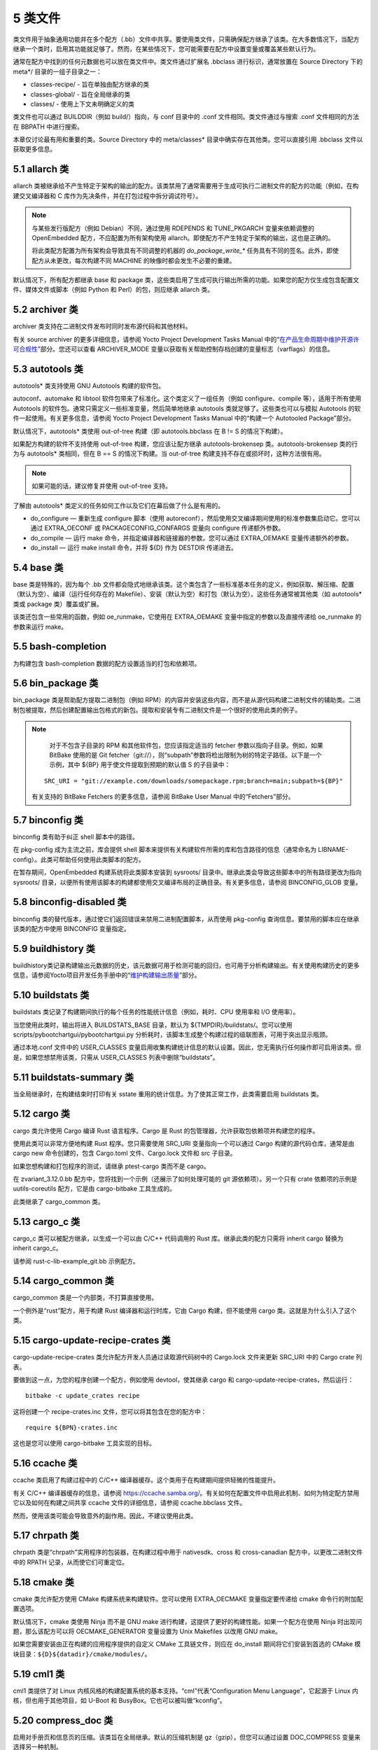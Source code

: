 .. _5_classes:

========
5 类文件
========

类文件用于抽象通用功能并在多个配方（.bb）文件中共享。要使用类文件，只需确保配方继承了该类。在大多数情况下，当配方继承一个类时，启用其功能就足够了。然而，在某些情况下，您可能需要在配方中设置变量或覆盖某些默认行为。

通常在配方中找到的任何元数据也可以放在类文件中。类文件通过扩展名
.bbclass 进行标识，通常放置在 Source Directory 下的 meta*/
目录的一组子目录之一：

- classes-recipe/ - 旨在单独由配方继承的类

- classes-global/ - 旨在全局继承的类

- classes/ - 使用上下文未明确定义的类

类文件也可以通过 BUILDDIR（例如 build/）指向，与 conf 目录中的 .conf
文件相同。类文件通过与搜索 .conf 文件相同的方法在 BBPATH 中进行搜索。

本章仅讨论最有用和重要的类。Source Directory 中的 meta/classes\*
目录中确实存在其他类。您可以直接引用 .bbclass 文件以获取更多信息。

5.1 allarch 类
===============

allarch
类被继承给不产生特定于架构的输出的配方。该类禁用了通常需要用于生成可执行二进制文件的配方的功能（例如，在构建交叉编译器和
C 库作为先决条件，并在打包过程中拆分调试符号）。

.. note:: 

    与某些发行版配方（例如 Debian）不同，通过使用 RDEPENDS 和
    TUNE_PKGARCH 变量来依赖调整的 OpenEmbedded
    配方，不应配置为所有架构使用
    allarch。即使配方不产生特定于架构的输出，这也是正确的。

    将此类配方配置为所有架构会导致具有不同调整的机器的 `do_package_write_\*`
    任务具有不同的签名。此外，即使配方从未更改，每次构建不同 MACHINE
    的映像时都会发生不必要的重建。

默认情况下，所有配方都继承 base 和 package
类，这些类启用了生成可执行输出所需的功能。如果您的配方仅生成包含配置文件、媒体文件或脚本（例如
Python 和 Perl）的包，则应继承 allarch 类。

5.2 archiver 类
================

archiver 类支持在二进制文件发布时同时发布源代码和其他材料。

有关 source archiver 的更多详细信息，请参阅 Yocto Project Development
Tasks Manual
中的“\ `在产品生命周期中维护开源许可合规性 <https://docs.yoctoproject.org/dev-manual/licenses.html#maintaining-open-source-license-compliance-during-your-product-s-lifecycle>`__\ ”部分。您还可以查看
ARCHIVER_MODE
变量以获取有关帮助控制存档创建的变量标志（varflags）的信息。

5.3 autotools 类
=================

autotools\* 类支持使用 GNU Autotools 构建的软件包。

autoconf、automake 和 libtool
软件包带来了标准化。这个类定义了一组任务（例如 configure、compile
等），适用于所有使用 Autotools
的软件包。通常只需定义一些标准变量，然后简单地继承 autotools
类就足够了。这些类也可以与模拟 Autotools
的软件一起使用。有关更多信息，请参阅 Yocto Project Development Tasks
Manual 中的“构建一个 Autotooled Package”部分。

默认情况下，autotools\* 类使用 out-of-tree 构建（即 autotools.bbclass 在
B != S 的情况下构建）。

如果配方构建的软件不支持使用 out-of-tree 构建，您应该让配方继承
autotools-brokensep 类。autotools-brokensep 类的行为与 autotools\*
类相同，但在 B == S 的情况下构建。当 out-of-tree
构建支持不存在或损坏时，这种方法很有用。

.. note:: 

   如果可能的话，建议修复并使用 out-of-tree 支持。

了解由 autotools\* 类定义的任务如何工作以及它们在幕后做了什么是有用的。

-  do_configure — 重新生成 configure 脚本（使用
   autoreconf），然后使用交叉编译期间使用的标准参数集启动它。您可以通过
   EXTRA_OECONF 或 PACKAGECONFIG_CONFARGS 变量向 configure
   传递额外参数。

-  do_compile — 运行 make 命令，并指定编译器和链接器的参数。您可以通过
   EXTRA_OEMAKE 变量传递额外的参数。

-  do_install — 运行 make install 命令，并将 ${D} 作为 DESTDIR
   传递进去。

5.4 base 类
============

base 类是特殊的，因为每个 .bb
文件都会隐式地继承该类。这个类包含了一些标准基本任务的定义，例如获取、解压缩、配置（默认为空）、编译（运行任何存在的
Makefile）、安装（默认为空）和打包（默认为空）。这些任务通常被其他类（如
autotools\* 类或 package 类）覆盖或扩展。

该类还包含一些常用的函数，例如 oe_runmake，它使用在 EXTRA_OEMAKE
变量中指定的参数以及直接传递给 oe_runmake 的参数来运行 make。

5.5 bash-completion
====================

为构建包含 bash-completion 数据的配方设置适当的打包和依赖项。

5.6 bin_package 类
====================

bin_package 类是帮助配方提取二进制包（例如
RPM）的内容并安装这些内容，而不是从源代码构建二进制文件的辅助类。二进制包被提取，然后创建配置输出包格式的新包。提取和安装专有二进制文件是一个很好的使用此类的例子。

.. note:: 

    对于不包含子目录的 RPM 和其他软件包，您应该指定适当的 fetcher
    参数以指向子目录。例如，如果 BitBake 使用的是 Git
    fetcher（git://），则“subpath”参数将检出限制为树的特定子路径。以下是一个示例，其中
    ${BP} 用于使文件提取到预期的默认值 S 的子目录中：

   ::

      SRC_URI = "git://example.com/downloads/somepackage.rpm;branch=main;subpath=${BP}"

   有关支持的 BitBake Fetchers 的更多信息，请参阅 BitBake User Manual
   中的“Fetchers”部分。

5.7 binconfig 类
=================

binconfig 类有助于纠正 shell 脚本中的路径。

在 pkg-config 成为主流之前，库会提供 shell
脚本来提供有关构建软件所需的库和包含路径的信息（通常命名为
LIBNAME-config）。此类可帮助任何使用此类脚本的配方。

在暂存期间，OpenEmbedded 构建系统将此类脚本安装到 sysroots/
目录中。继承此类会导致这些脚本中的所有路径更改为指向 sysroots/
目录，以便所有使用该脚本的构建都使用交叉编译布局的正确目录。有关更多信息，请参阅
BINCONFIG_GLOB 变量。

5.8 binconfig-disabled 类
==========================

binconfig 类的替代版本，通过使它们返回错误来禁用二进制配置脚本，从而使用
pkg-config 查询信息。要禁用的脚本应在继承该类的配方中使用 BINCONFIG
变量指定。

5.9 buildhistory 类
=====================

buildhistory类记录构建输出元数据的历史，该元数据可用于检测可能的回归，也可用于分析构建输出。有关使用构建历史的更多信息，请参阅Yocto项目开发任务手册中的“\ `维护构建输出质量 <https://docs.yoctoproject.org/dev-manual/build-quality.html#maintaining-build-output-quality>`__\ ”部分。

5.10 buildstats 类
====================

buildstats 类记录了构建期间执行的每个任务的性能统计信息（例如，耗时、CPU
使用率和 I/O 使用率）。

当您使用此类时，输出将进入 BUILDSTATS_BASE 目录，默认为
${TMPDIR}/buildstats/。您可以使用
scripts/pybootchartgui/pybootchartgui.py
分析耗时，该脚本生成整个构建过程的级联图表，可用于突出显示瓶颈。

通过本地.conf 文件中的 USER_CLASSES
变量启用收集构建统计信息的默认设置。因此，您无需执行任何操作即可启用该类。但是，如果您想禁用该类，只需从
USER_CLASSES 列表中删除“buildstats”。

5.11 buildstats-summary 类
============================

当全局继承时，在构建结束时打印有关 sstate
重用的统计信息。为了使其正常工作，此类需要启用 buildstats 类。

5.12 cargo 类
===============

cargo 类允许使用 Cargo 编译 Rust 语言程序。Cargo 是 Rust
的包管理器，允许获取包依赖项并构建您的程序。

使用此类可以非常方便地构建 Rust 程序。您只需要使用 SRC_URI
变量指向一个可以通过 Cargo 构建的源代码仓库，通常是由 cargo new
命令创建的，包含 Cargo.toml 文件、Cargo.lock 文件和 src 子目录。

如果您想构建和打包程序的测试，请继承 ptest-cargo 类而不是 cargo。

在 zvariant_3.12.0.bb 配方中，您将找到一个示例（还展示了如何处理可能的
git 源依赖项）。另一个只有 crate 依赖项的示例是 uutils-coreutils
配方，它是由 cargo-bitbake 工具生成的。

此类继承了 cargo_common 类。

5.13 cargo_c 类
================

cargo_c 类可以被配方继承，以生成一个可以由 C/C++ 代码调用的 Rust
库。继承此类的配方只需将 inherit cargo 替换为 inherit cargo_c。

请参阅 rust-c-lib-example_git.bb 示例配方。

5.14 cargo_common 类
======================

cargo_common 类是一个内部类，不打算直接使用。

一个例外是“rust”配方，用于构建 Rust 编译器和运行时库，它由 Cargo 构建，但不能使用 cargo 类。这就是为什么引入了这个类。


5.15 cargo-update-recipe-crates 类
====================================

cargo-update-recipe-crates 类允许配方开发人员通过读取源代码树中的
Cargo.lock 文件来更新 SRC_URI 中的 Cargo crate 列表。

要做到这一点，为您的程序创建一个配方，例如使用 devtool，使其继承 cargo
和 cargo-update-recipe-crates，然后运行：

::

   bitbake -c update_crates recipe

这将创建一个 recipe-crates.inc 文件，您可以将其包含在您的配方中：

::

   require ${BPN}-crates.inc

这也是您可以使用 cargo-bitbake 工具实现的目标。

5.16 ccache 类
================

ccache 类启用了构建过程中的 C/C++
编译器缓存。这个类用于在构建期间提供轻微的性能提升。

有关 C/C++ 编译器缓存的信息，请参阅
https://ccache.samba.org/。有关如何在配置文件中启用此机制、如何为特定配方禁用它以及如何在构建之间共享
ccache 文件的详细信息，请参阅 ccache.bbclass 文件。

然而，使用该类可能会导致意外的副作用。因此，不建议使用此类。

5.17 chrpath 类
=================

chrpath 类是“chrpath”实用程序的包装器，在构建过程中用于 nativesdk、cross
和 cross-canadian 配方中，以更改二进制文件中的 RPATH
记录，从而使它们可重定位。

5.18 cmake 类
===============

cmake 类允许配方使用 CMake 构建系统来构建软件。您可以使用 EXTRA_OECMAKE
变量指定要传递给 cmake 命令行的附加配置选项。

默认情况下，cmake 类使用 Ninja 而不是 GNU make
进行构建，这提供了更好的构建性能。如果一个配方在使用 Ninja
时出现问题，那么该配方可以将 OECMAKE_GENERATOR 变量设置为 Unix Makefiles
以改用 GNU make。

如果您需要安装由正在构建的应用程序提供的自定义 CMake 工具链文件，则应在
do_install 期间将它们安装到首选的 CMake
模块目录：\ ``${D}${datadir}/cmake/modules/``\ 。

5.19 cml1 类
==============

cml1 类提供了对 Linux
内核风格的构建配置系统的基本支持。“cml”代表“Configuration Menu
Language”，它起源于 Linux 内核，但也用于其他项目，如 U-Boot 和
BusyBox。它也可以被叫做“kconfig”。

5.20 compress_doc 类
=======================

启用对手册页和信息页的压缩。该类旨在全局继承。默认的压缩机制是
gz（gzip），但您可以通过设置 DOC_COMPRESS 变量来选择另一种机制。

5.21 copyleft_compliance 类
=============================

copyleft_compliance 类保留源代码以遵守许可证。该类是 archiver
类的替代方案，尽管它已被弃用，但仍被一些用户使用。

5.22 copyleft_filter 类
=========================

archiver 和 copyleft_compliance 类用于过滤许可证的类。copyleft_filter
类是内部类，不建议直接使用。

5.23 core-image 类
=====================

core-image 类为 core-image-\* 图像配方提供通用定义，例如支持额外的
IMAGE_FEATURES。

5.24 cpan\* 类
=================

cpan\* 类支持 Perl 模块。

Perl
模块的配方非常简单。这些配方通常只需要指向源文件的存档，然后继承适当的类文件。构建分为两种方法，具体取决于模块作者使用的方法。

-  使用旧的基于 Makefile.PL 的构建系统的模块需要在它们的配方中使用
   cpan.bbclass。

-  使用基于 Build.PL 的构建系统的模块需要在它们的配方中使用
   cpan_build.bbclass。

这两种构建方法都继承 cpan-base 类以提供基本的 Perl 支持。

5.25 create-spdx 类
======================

create-spdx 类提供了基于图像和 SDK 内容自动创建 SPDX SBOM 文档的支持。

该类应从配置文件中全局继承：

::

   INHERIT += "create-spdx"

顶层 SPDX 输出文件以 JSON 格式生成为 IMAGE-MACHINE.spdx.json 文件，位于
Build Directory 中的 tmp/deploy/images/MACHINE/
目录下。同一目录中还有其他相关文件，以及在 tmp/deploy/spdx 中。

此类的确切行为以及输出量可以通过
SPDX_PRETTY、SPDX_ARCHIVE_PACKAGED、SPDX_ARCHIVE_SOURCES 和
SPDX_INCLUDE_SOURCES 变量进行控制。

有关这些变量的描述以及“创建软件材料清单”部分，请参阅 `Yocto Project
Development
Manual <https://docs.yoctoproject.org/dev-manual/sbom.html#creating-a-software-bill-of-materials>`__\ 。

5.26 cross 类
================

cross 类提供了构建交叉编译工具的配方的支持。

5.27 cross-canadian 类
=========================

cross-canadian 类为构建用于 SDK 的 Canadian Cross-compilation
工具的配方提供支持。有关这些交叉编译工具的更多讨论，请参阅《Yocto
项目概述和概念手册》中的“交叉开发工具链生成”部分。

5.28 crosssdk 类
===================

crosssdk 类提供了构建用于构建 SDK
的交叉编译工具的配方的支持。有关这些交叉编译工具的更多讨论，请参阅 Yocto
项目概述和概念手册中的“交叉开发工具链生成”部分。

5.29 cve-check
==================

cve-check类在构建时使用BitBake查找已知的CVE（常见漏洞和暴露）。这个类应该从配置文件中全局继承：

::

   INHERIT += "cve-check"

要过滤掉已知不会影响Poky和OE-Core软件的过时CVE数据库条目，请在构建配置文件中添加以下行：

::

   include cve-extra-exclusions.inc

您还可以通过向BitBake传递-c cve_check来查找特定包中的漏洞。

使用Bitbake构建软件后，CVE检查输出报告可在
*tmp/deploy/cve*\ 中找到，图像特定的摘要在\ *tmp/deploy/images/.cve*\ 或\ *tmp/deploy/images/.json*\ 文件中。

在构建过程中，CVE检查器会对检测到的任何处于Unpatched状态的问题发出构建时间警告，这意味着CVE问题似乎会影响正在编译的软件组件和版本，并且没有应用解决该问题的补丁。检测到的CVE问题的其它状态是：Patched表示已经应用了解决该问题的补丁，以及Ignored表示可以忽略该问题。

CVE问题的Patched状态是通过具有格式CVE-ID.patch的补丁文件检测的，例如CVE-2019-20633.patch，在SRC_URI中使用CVE元数据，并在补丁文件的提交消息中使用格式CVE:
CVE-ID。

如果配方中添加了CVE-ID作为CVE_STATUS变量的标志，并且状态映射为Ignored，那么CVE状态将被报告为Ignored：

::

   CVE_STATUS[CVE-2020-15523] = "not-applicable-platform: Issue only applies on Windows"

如果CVE检查报告配方包含误报或漏报，可以通过调整CVE产品名称来修复这些问题，使用CVE_PRODUCT和CVE_VERSION变量。CVE_PRODUCT默认为纯配方名称BPN，可以使用以下语法将其调整为一个或多个CVE数据库供应商和产品对：

::

   CVE_PRODUCT = "flex_project:flex"

其中flex_project是CVE数据库供应商名称，flex是产品名称。同样，如果默认的配方版本PV与上游发布中的软件组件的版本号或CVE数据库不匹配，则可以使用CVE_VERSION变量设置与CVE数据库兼容的版本号，例如：

::

   CVE_VERSION = "2.39"

CVE数据库条目中的任何错误、缺失或不完整信息都应通过NVD反馈表在CVE数据库中进行修复。

用户应注意，安全是一个过程，而不是一个产品，因此CVE检查、分析结果、修补和更新软件也应作为一个常规过程来进行。CVE检查器可靠检测问题所需的数据和假设经常以各种方式被破坏。这些问题只能通过审查问题的详细信息、迭代生成的报告以及关注其他Linux发行版和更大的开源社区中发生的事情来检测。

您可以在“\ `《开发任务手册》 <https://docs.yoctoproject.org/dev-manual/vulnerabilities.html#checking-for-vulnerabilities>`__\ ”的“检查漏洞”部分中找到更多详细信息。

5.30 debian类
================

Debian类将输出包重命名为遵循Debian命名策略的包名（例如，glibc变为libc6，glibc-devel变为libc6-dev）。重命名包括库名称和版本作为包名的一部分。

如果一个配方为多个库创建包（.so类型的共享对象文件），请在配方中使用LEAD_SONAME变量来指定应用命名方案的库。

5.31 deploy类
================

Deploy类处理将文件部署到DEPLOY_DIR_IMAGE目录。这个类的主要功能是通过共享状态加速部署步骤。继承此类的配方应定义自己的do_deploy函数，将要部署的文件复制到DEPLOYDIR，并使用addtask在适当的位置添加任务，通常在do_compile或do_install之后。然后，该类负责将文件从DEPLOYDIR阶段化到DEPLOY_DIR_IMAGE。

5.32 devidetree类
====================

Devicetree类允许构建一个编译不在内核树中的设备树源文件的配方。

编译非树形设备树源的过程与内核树中设备树编译过程相同。这包括能够包含来自内核的源，例如SoC
dtsi文件以及C头文件，如gpio.h。

do_compile任务将编译两种类型的文件：

-  带有.dts扩展名的常规设备树源文件。

-  检测到文件内容中存在/plugin/;字符串的设备树覆盖层。

该类将生成的设备树二进制部署到\ *${DEPLOY_DIR_IMAGE}/devicetree/*\ 中。这与kernel-devicetree类所做的类似，添加了devicetree子目录以避免名称冲突。此外，设备树被填充到sysroot中，以便通过sysroot从其他配方中访问。

默认情况下，位于DT_FILES_PATH目录中的所有设备树源文件都将被编译。要选择特定的源文件，请将DT_FILES设置为相对于DT_FILES_PATH的文件列表（以空格分隔）。为了方便起见，可以使用.dts和.dtb扩展名。

在非覆盖设备树二进制文件中附加额外的填充。这通常可以用作在启动时添加额外属性的额外空间。可以通过将DT_PADDING_SIZE设置为所需的大小（以字节为单位）来修改填充大小。

有关控制此类的其他变量，请参阅devicetree.bbclass源代码。

以下是继承此类的示例recipes-kernel/linux/devicetree-acme.bb配方的摘录：

::

   inherit devicetree
   COMPATIBLE_MACHINE = "^mymachine$"
   SRC_URI:mymachine = "file://mymachine.dts"

5.33 devshell类
==================

devshell类添加了do_devshell任务。是否包含此类由发行版策略决定。有关使用devshell的更多信息，请参阅Yocto项目开发任务手册中的“\ `使用开发Shell <https://docs.yoctoproject.org/dev-manual/development-shell.html#using-a-development-shell>`__\ ”部分。

5.34 devupstream 类
====================

devupstream类使用BBCLASSEXTEND添加一个从替代URI（例如Git）获取而不是tarball的配方变体。以下是一个例子：

::

   BBCLASSEXTEND = "devupstream:target"
   SRC_URI:class-devupstream = "git://git.example.com/example;branch=main"
   SRCREV:class-devupstream = "abcd1234"

将上述语句添加到您的配方中，会创建一个默认优先级设置为“-1”的变体。因此，您需要选择要使用的配方变体。任何开发特定的调整都可以通过使用class-devupstream覆盖来实现。以下是一个例子：

::

   DEPENDS:append:class-devupstream = " gperf-native"
   do_configure:prepend:class-devupstream() {
       touch ${S}/README
   }

该类目前仅支持创建目标配方的开发变体，不支持原生或原生sdk变体。

BBCLASSEXTEND语法（即devupstream:target）提供了对原生和原生sdk变体的支持。因此，此功能可以在将来的版本中添加。

由于BitBake的自动获取依赖项（例如subversion-native），对其他版本控制系统（如Subversion）的支持有限。

5.35 externalsrc类
===================

externalsrc类支持从OpenEmbedded构建系统外部的源代码构建软件。从外部源代码树构建软件意味着不使用构建系统的正常获取、解压缩和修补过程。

默认情况下，OpenEmbedded构建系统使用S和B变量来定位解压缩的配方源代码并构建它。当您的配方继承externalsrc类时，您使用EXTERNALSRC和EXTERNALSRC_BUILD变量最终定义S和B。

默认情况下，此类期望源代码支持使用B变量指向OpenEmbedded构建系统放置从配方生成的对象的目录的配方构建。默认情况下，B目录设置为以下内容，与源目录（S）分开：

::

   ${WORKDIR}/${BPN}-{PV}/

有关这些变量的更多信息，请参阅WORKDIR、BPN和PV变量。

有关externalsrc类的更多信息，请参阅Source
Directory中的\ *meta/classes/externalsrc.bbclass*\ 中的注释。有关如何使用externalsrc类的信息，请参阅Yocto项目开发任务手册中的“从外部源代码构建软件”部分。

5.36 extausers类
==================

extrausers类允许在镜像级别应用额外的用户和组配置。继承这个类可以在全局或从镜像配方中进行，允许使用EXTRA_USERS_PARAMS变量执行额外的用户和组操作。

.. note:: 

    使用extrausers类添加的用户和组操作与特定配方之外的配方无关。因此，可以在整个镜像上执行操作。使用useradd*类将用户和组配置添加到特定的配方中。

以下是一个在镜像配方中使用此类的示例：

::

   inherit extrausers
   EXTRA_USERS_PARAMS = "
       useradd -p '' tester;
       groupadd developers;
       userdel nobody;
       groupdel -g video;
       groupmod -g 1020 developers;
       usermod -s /bin/sh tester;
       "

以下是一个添加名为“tester-jim”和“tester-sue”的两个用户并分配密码的示例。首先在主机上创建（转义）密码哈希：

::

   printf "%q" $(mkpasswd -m sha256crypt tester01)

生成的哈希被设置为一个变量并在useradd命令参数中使用：

::

   inherit extrausers
   PASSWD = "\$X\$ABC123\$A-Long-Hash"
   EXTRA_USERS_PARAMS = "
       useradd -p '${PASSWD}' tester-jim;
       useradd -p '${PASSWD}' tester-sue;
       "

最后，以下是一个设置root密码的示例：

::

   inherit extrausers
   EXTRA_USERS_PARAMS = "
       usermod -p '${PASSWD}' root;
       "

.. note:: 

   从安全的角度来看，硬编码默认密码通常不是一个好主意，甚至在某些司法管辖区是非法的。如果您正在构建生产镜像，建议不要这样做。

5.37 features_check类
=======================

features_check类允许各个配方检查所需的和冲突的DISTRO_FEATURES、MACHINE_FEATURES或COMBINED_FEATURES。

该类支持以下变量：

-  REQUIRED_DISTRO_FEATURES

-  CONFLICT_DISTRO_FEATURES

-  ANY_OF_DISTRO_FEATURES

-  REQUIRED_MACHINE_FEATURES

-  CONFLICT_MACHINE_FEATURES

-  ANY_OF_MACHINE_FEATURES

-  REQUIRED_COMBINED_FEATURES

-  CONFLICT_COMBINED_FEATURES

-  ANY_OF_COMBINED_FEATURES

如果配方中使用上述变量指定的任何条件不满足，则配方将被跳过，如果构建系统尝试构建配方，则会触发错误。

5.38 fontcache类
==================

fontcache类为字体包生成适当的安装后和卸载后（postinst和postrm）脚本。这些脚本调用Fontconfig的fc-cache将字体添加到字体信息缓存中。由于缓存文件是特定于架构的，如果需要在图像创建期间在构建主机上运行postinst脚本，则使用QEMU运行fc-cache。

如果安装的字体不在主包中，而是在其他包中，请设置FONT_PACKAGES以指定包含字体的包。

5.39 fs-uuid类
================

fs-uuid类从\ :math:`{ROOTFS}中提取UUID，该函数被调用时必须已经构建了`\ {ROOTFS}。fs-uuid类仅适用于ext文件系统，并依赖于tune2fs。

5.40 gconf类
================

gconf类为需要安装GConf模式的配方提供通用功能。这些模式将被放入一个单独的包（${PN}-gconf）中，该包在继承此类时自动创建。此包使用适当的安装后和卸载后（postinst/postrm）脚本来在目标映像中注册和注销模式。

5.41 gettext类
=================

gettext类提供对使用GNU
gettext国际化和本地化系统的软件的构建支持。所有使用gettext的软件配方都应该继承这个类。

5.42 github-releases类
========================

对于从github获取发布tarball的配方，github-releases类为检查可用上游版本（以支持devtool升级和自动升级助手（AUH））提供了一种标准方法。

要使用它，请在配方的inherit行中添加“github-releases”，如果GITHUB_BASE_URI的默认值不合适，则在配方中设置自己的值。然后，您应该在配方中设置SRC_URI的值时使用${GITHUB_BASE_URI}。
